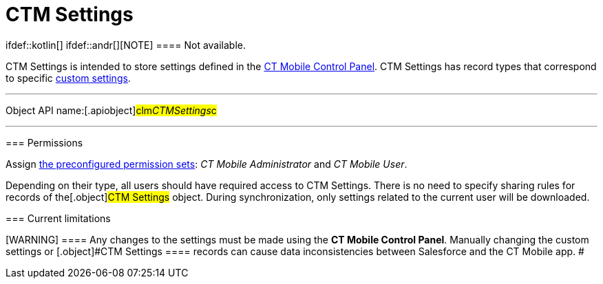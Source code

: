 = CTM Settings

ifdef::kotlin[] ifdef::andr[][NOTE] ==== Not available.
====

[.object]#CTM Settings# is intended to store settings defined in
the link:ct-mobile-control-panel.html[CT Mobile Control Panel].
[.object]#CTM Settings# has record types that correspond to
specific link:custom-settings.html[custom settings].

:toc: :toclevels: 3

'''''

Object API name:[.apiobject]#clm__CTMSettings__c#

'''''

[[h2__1375710402]]
=== Permissions

Assign link:application-permission-settings.html#h3_2115044027[the
preconfigured permission sets]: _CT Mobile Administrator_ and _CT Mobile
User_.

Depending on their type, all users should have required access to
[.object]#CTM Settings#. There is no need to specify sharing
rules for records of the[.object]#CTM Settings# object. During
synchronization, only settings related to the current user will be
downloaded.

[[h2__687217078]]
=== Current limitations

[WARNING] ==== Any changes to the settings must be made using
the *CT Mobile Control Panel*. Manually changing the custom settings or
[.object]#CTM Settings ==== records can cause data
inconsistencies between Salesforce and the CT Mobile app. #
ifdef::ios[]

Due to
https://help.salesforce.com/articleView?id=cs_limits.htm&type=5[the
limitations of custom settings] and since CT Mobile 2.2:

ifdef::win[]

Due to
https://help.salesforce.com/articleView?id=cs_limits.htm&type=5[the
limitations of custom settings] and since CT Mobile 1.3:

* Settings for the link:menu-settings-and-offline-objects.html[menu],
link:related-list-filters.html[offline objects&#44; and standard related
lists] will b saved both in custom settings and[.object]#CTM
Settings#.
* To support consistency of applied settings, the ID of the record of
the corresponding custom settings will be specified in the
[.apiobject]#clm__ExternaId__c# field of the
[.object]#CTM Settings# record with the corresponding record
type.
* Settings for the menu offline objects and standard related lists will
be downloaded to the CT Mobile app from the records of *CTM Settings*
with the following record types.
** link:ctm-settings-menu.html[Menu]
** link:ctm-settings-offline-objects.html[Offline Objects]
** link:ctm-settings-standard-related-list.html[Standard Related List]
* Other settings will still be downloaded from custom settings.
* The *CT Mobile Control Panel* displays settings of the menu, offline
objects, and standard related lists given the *CTM Settings* records and
other settings given custom settings.

ifdef::ios[]

For devices with installed CT Mobile below 2.2, all settings for the CT
Mobile app are still synchronized from custom settings.

ifdef::win[]

For devices with installed CT Mobile below 1.3, all settings for the CT
Mobile app are still synchronized from custom settings.

ifdef::andr,kotlin[]

For devices on the Android platform, all settings for the CT Mobile app
are still synchronized from custom settings.
